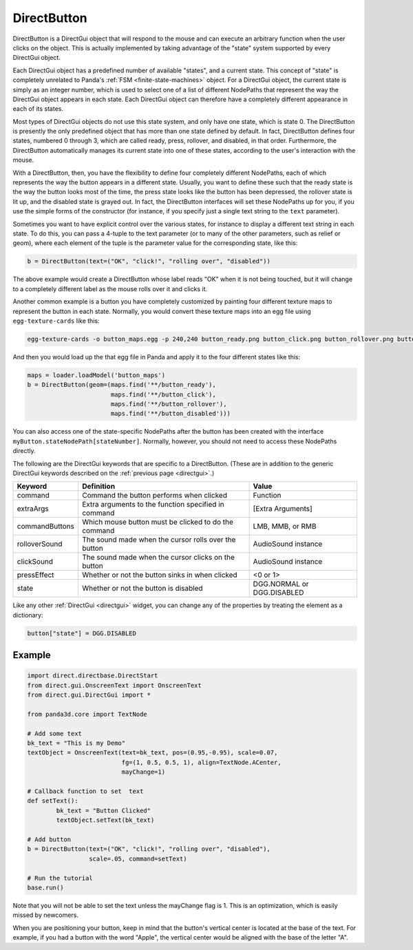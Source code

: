 .. _directbutton:

DirectButton
============

DirectButton is a DirectGui object that will respond to the mouse and can
execute an arbitrary function when the user clicks on the object. This is
actually implemented by taking advantage of the "state" system supported by
every DirectGui object.

Each DirectGui object has a predefined number of available "states", and a
current state. This concept of "state" is completely unrelated to Panda's
:ref:`FSM <finite-state-machines>` object. For a DirectGui object, the current
state is simply as an integer number, which is used to select one of a list of
different NodePaths that represent the way the DirectGui object appears in
each state. Each DirectGui object can therefore have a completely different
appearance in each of its states.

Most types of DirectGui objects do not use this state system, and only have
one state, which is state 0. The DirectButton is presently the only predefined
object that has more than one state defined by default. In fact, DirectButton
defines four states, numbered 0 through 3, which are called ready, press,
rollover, and disabled, in that order. Furthermore, the DirectButton
automatically manages its current state into one of these states, according to
the user's interaction with the mouse.

With a DirectButton, then, you have the flexibility to define four completely
different NodePaths, each of which represents the way the button appears in a
different state. Usually, you want to define these such that the ready state is
the way the button looks most of the time, the press state looks like the button
has been depressed, the rollover state is lit up, and the disabled state is
grayed out. In fact, the DirectButton interfaces will set these NodePaths up for
you, if you use the simple forms of the constructor (for instance, if you
specify just a single text string to the ``text`` parameter).

Sometimes you want to have explicit control over the various states, for
instance to display a different text string in each state. To do this, you can
pass a 4-tuple to the text parameter (or to many of the other parameters, such
as relief or geom), where each element of the tuple is the parameter value for
the corresponding state, like this:

.. code-block:: python

   b = DirectButton(text=("OK", "click!", "rolling over", "disabled"))

The above example would create a DirectButton whose label reads "OK" when it is
not being touched, but it will change to a completely different label as the
mouse rolls over it and clicks it.

Another common example is a button you have completely customized by painting
four different texture maps to represent the button in each state. Normally, you
would convert these texture maps into an egg file using ``egg-texture-cards``
like this:

.. code-block:: bash

   egg-texture-cards -o button_maps.egg -p 240,240 button_ready.png button_click.png button_rollover.png button_disabled.png

And then you would load up the that egg file in Panda and apply it to the four
different states like this:

.. code-block:: python

   maps = loader.loadModel('button_maps')
   b = DirectButton(geom=(maps.find('**/button_ready'),
                          maps.find('**/button_click'),
                          maps.find('**/button_rollover'),
                          maps.find('**/button_disabled')))

You can also access one of the state-specific NodePaths after the button has
been created with the interface ``myButton.stateNodePath[stateNumber]``.
Normally, however, you should not need to access these NodePaths directly.

The following are the DirectGui keywords that are specific to a DirectButton.
(These are in addition to the generic DirectGui keywords described on the
:ref:`previous page <directgui>`.)

============== ==================================================== ==========================
Keyword        Definition                                           Value
============== ==================================================== ==========================
command        Command the button performs when clicked             Function
extraArgs      Extra arguments to the function specified in command [Extra Arguments]
commandButtons Which mouse button must be clicked to do the command LMB, MMB, or RMB
rolloverSound  The sound made when the cursor rolls over the button AudioSound instance
clickSound     The sound made when the cursor clicks on the button  AudioSound instance
pressEffect    Whether or not the button sinks in when clicked      <0 or 1>
state          Whether or not the button is disabled                DGG.NORMAL or DGG.DISABLED
============== ==================================================== ==========================

Like any other :ref:`DirectGui <directgui>` widget, you can change any of the
properties by treating the element as a dictionary:

.. code-block:: python

   button["state"] = DGG.DISABLED

Example
-------

.. code-block:: python

   import direct.directbase.DirectStart
   from direct.gui.OnscreenText import OnscreenText
   from direct.gui.DirectGui import *

   from panda3d.core import TextNode

   # Add some text
   bk_text = "This is my Demo"
   textObject = OnscreenText(text=bk_text, pos=(0.95,-0.95), scale=0.07,
                             fg=(1, 0.5, 0.5, 1), align=TextNode.ACenter,
                             mayChange=1)

   # Callback function to set  text
   def setText():
           bk_text = "Button Clicked"
           textObject.setText(bk_text)

   # Add button
   b = DirectButton(text=("OK", "click!", "rolling over", "disabled"),
                    scale=.05, command=setText)

   # Run the tutorial
   base.run()

Note that you will not be able to set the text unless the mayChange flag is 1.
This is an optimization, which is easily missed by newcomers.

When you are positioning your button, keep in mind that the button's vertical
center is located at the base of the text. For example, if you had a button with
the word "Apple", the vertical center would be aligned with the base of the
letter "A".
